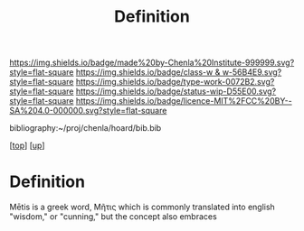 #   -*- mode: org; fill-column: 60 -*-

#+TITLE: Definition 
#+STARTUP: showall
#+TOC: headlines 4
#+PROPERTY: filename
#+LINK: pdf   pdfview:~/proj/chenla/hoard/lib/

[[https://img.shields.io/badge/made%20by-Chenla%20Institute-999999.svg?style=flat-square]] 
[[https://img.shields.io/badge/class-w & w-56B4E9.svg?style=flat-square]]
[[https://img.shields.io/badge/type-work-0072B2.svg?style=flat-square]]
[[https://img.shields.io/badge/status-wip-D55E00.svg?style=flat-square]]
[[https://img.shields.io/badge/licence-MIT%2FCC%20BY--SA%204.0-000000.svg?style=flat-square]]

bibliography:~/proj/chenla/hoard/bib.bib

[[[../../index.org][top]]] [[[../index.org][up]]]

* Definition
:PROPERTIES:
:CUSTOM_ID:
:Name:     /home/deerpig/proj/chenla/warp/01/01/01/ww-definintion.org
:Created:  2018-05-26T11:09@Prek Leap (11.642600N-104.919210W)
:ID:       f433214c-eaa1-4e06-9010-a33d1f80d847
:VER:      580579812.680497971
:GEO:      48P-491193-1287029-15
:BXID:     proj:DVQ5-4124
:Class:    primer
:Type:     work
:Status:   wip
:Licence:  MIT/CC BY-SA 4.0
:END:


 Mētis is a greek word, Μῆτις which is commonly translated into
 english "wisdom," or "cunning," but the concept also embraces 
